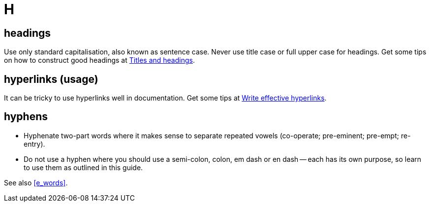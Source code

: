 = H

== headings

Use only standard capitalisation, also known as sentence case. 
Never use title case or full upper case for headings.
Get some tips on how to construct good headings at https://motivecontent.com/resources/moco/style-guide/titles-and-headings.html[Titles and headings^].

[[hyperlinks]]
== hyperlinks (usage)

It can be tricky to use hyperlinks well in documentation.
Get some tips at https://motivecontent.com/resources/moco/style-guide/write-effective-hyperlinks.html[Write effective hyperlinks^].
 
== hyphens

* Hyphenate two-part words where it makes sense to separate repeated vowels ([green]#co-operate#; [green]#pre-eminent#; [green]#pre-empt#; [green]#re-entry#).
* Do not use a hyphen where you should use a semi-colon, colon, em dash or en dash -- each has its own purpose, so learn to use them as outlined in this guide.

See also <<e_words>>.